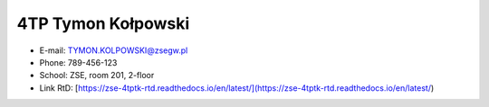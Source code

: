 ==========
4TP Tymon Kołpowski
==========
- E-mail: TYMON.KOLPOWSKI@zsegw.pl
- Phone: 789-456-123
- School: ZSE, room 201, 2-floor
- Link RtD: [https://zse-4tptk-rtd.readthedocs.io/en/latest/](https://zse-4tptk-rtd.readthedocs.io/en/latest/)
